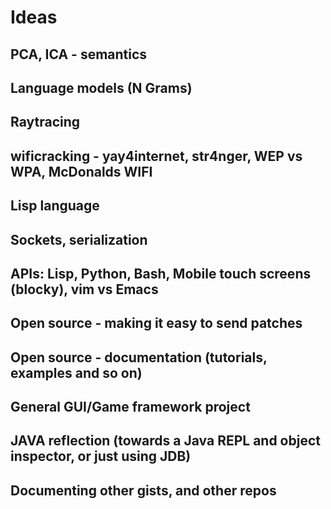 * Ideas 
** PCA, ICA - semantics
** Language models (N Grams)
** Raytracing
** wificracking - yay4internet, str4nger, WEP vs WPA, McDonalds WIFI
** Lisp language
** Sockets, serialization
** APIs: Lisp, Python, Bash, Mobile touch screens (blocky), vim vs Emacs
** Open source - making it easy to send patches
** Open source - documentation (tutorials, examples and so on)
** General GUI/Game framework project
** JAVA reflection (towards a Java REPL and object inspector, or just using JDB)
** Documenting other gists, and other repos
